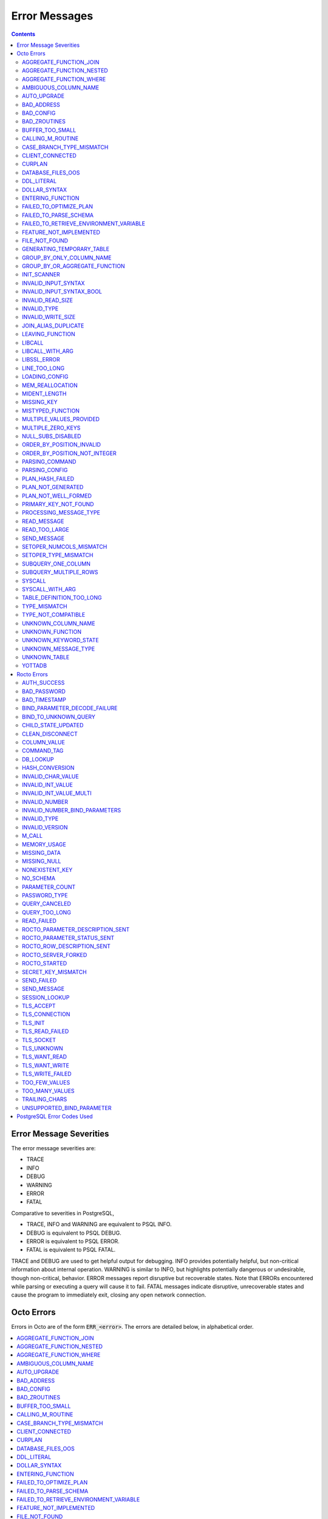 
==========================
Error Messages
==========================

.. contents::
   :depth: 4

-------------------------
Error Message Severities
-------------------------

The error message severities are:

* TRACE
* INFO
* DEBUG
* WARNING
* ERROR
* FATAL

Comparative to severities in PostgreSQL,

* TRACE, INFO and WARNING are equivalent to PSQL INFO.
* DEBUG is equivalent to PSQL DEBUG.
* ERROR is equivalent to PSQL ERROR.
* FATAL is equivalent to PSQL FATAL.

TRACE and DEBUG are used to get helpful output for debugging. INFO provides potentially helpful, but non-critical information about internal operation. WARNING is similar to INFO, but highlights potentially dangerous or undesirable, though non-critical, behavior. ERROR messages report disruptive but recoverable states. Note that ERRORs encountered while parsing or executing a query will cause it to fail. FATAL messages indicate disruptive, unrecoverable states and cause the program to immediately exit, closing any open network connection.

---------------
Octo Errors
---------------

Errors in Octo are of the form :code:`ERR_<error>`. The errors are detailed below, in alphabetical order.

.. contents::
   :local:

++++++++++++++++++++++++++++
AGGREGATE_FUNCTION_JOIN
++++++++++++++++++++++++++++

This error is generated when aggregate functions are used in JOIN conditions, which is not allowed. PSQL Error Code: 42803

++++++++++++++++++++++++++++
AGGREGATE_FUNCTION_NESTED
++++++++++++++++++++++++++++

This error is generated when aggregate function calls are nested, which is not allowed. PSQL Error Code: 42803

++++++++++++++++++++++++++++
AGGREGATE_FUNCTION_WHERE
++++++++++++++++++++++++++++

This error is generated when aggregate functions are used in WHERE, which is not allowed. PSQL Error Code: 42803

++++++++++++++++++++++++++++
AMBIGUOUS_COLUMN_NAME
++++++++++++++++++++++++++++

This error is generated when two or more columns from different tables of the same name are given in a single query without qualifying them with their respective table names. PSQL Error Code: 42702

+++++++++++++++++++++
AUTO_UPGRADE
+++++++++++++++++++++

Whenever a newer build of Octo is installed in an environment, any internal Octo artifacts that are incompatible with the
newer build are automatically regenerated. This includes the binary representation of table definitions (CREATE TABLE queries)
and function definitions (CREATE FUNCTION queries), If the previous Octo build in use is prior to r1.0.0, this automatic
regeneration is not possible. The AUTO_UPGRADE error is issued in that case. The manual workaround is to drop/recreate all
tables and functions (using CREATE TABLE, CREATE FUNCTION, DROP TABLE and/or DROP FUNCTION commands) in the environment.

+++++++++++++++++++++
BAD_ADDRESS
+++++++++++++++++++++

This error is issued when Rocto fails to correctly initialize a listening socket. PSQL Error Code: 08000

+++++++++++++++++++++
BAD_CONFIG
+++++++++++++++++++++

This error occurs when invalid configuration settings are used or a syntax error is detected in the configuration file. PSQL Error Code: F0000

+++++++++++++++++++++
BAD_ZROUTINES
+++++++++++++++++++++

This error indicates that no valid source directory was found in octo_zroutines config or in $zroutines ISV. PSQL Error Code: F0000

+++++++++++++++++++++
BUFFER_TOO_SMALL
+++++++++++++++++++++

This error indicates that the buffer used to store output plans is too small for the query. PSQL Error Code: 22000

++++++++++++++++++++++
CALLING_M_ROUTINE
++++++++++++++++++++++

This message is generated when M routines are called. PSQL Error Code: 00000

+++++++++++++++++++++++++++
CASE_BRANCH_TYPE_MISMATCH
+++++++++++++++++++++++++++

This error is generated when there is a type mismatch between branches in a :code:`CASE` statement. PSQL Error Code: 42804

++++++++++++++++++++++
CLIENT_CONNECTED
++++++++++++++++++++++

This message lets the user know that a client connected successfully. PSQL Error Code: 00000

+++++++++++++++++++++
CURPLAN
+++++++++++++++++++++

This message is a textual representation of the current logical plan. PSQL Error Code: 00000

++++++++++++++++++++++
DATABASE_FILES_OOS
++++++++++++++++++++++

This error indicates that the generated routines and the database are not synchronized. PSQL Error Code: XX000

++++++++++++++++++++++
DDL_LITERAL
++++++++++++++++++++++

"Invalid literal in DDL specification: only xxx literals accepted for this keyword."

This error is emitted when a literal of an invalid type is used in a DDL keyword specification. PSQL Error Code: 42601

++++++++++++++++++++++++
DOLLAR_SYNTAX
++++++++++++++++++++++++

This error indicates that user has tried to use a dollar symbol ($) in Octo. Prepared statement dollar syntax is only supported in Rocto using the PostgreSQL Extended Query Protocol. PSQL Error Code: 42601

+++++++++++++++++++++++++
ENTERING_FUNCTION
+++++++++++++++++++++++++

This message is generated when a function is entered. PSQL Error Code: 00000

++++++++++++++++++++++++++
FAILED_TO_OPTIMIZE_PLAN
++++++++++++++++++++++++++

This error is generated when Octo fails to optimize a logical plan for a given SQL query. PSQL Error Code: XX000

++++++++++++++++++++++
FAILED_TO_PARSE_SCHEMA
++++++++++++++++++++++

This error is generated when a table fails to parse a schema. PSQL Error Code: XX000

+++++++++++++++++++++++++++++++++++++++++
FAILED_TO_RETRIEVE_ENVIRONMENT_VARIABLE
+++++++++++++++++++++++++++++++++++++++++

This error is generated when Octo fails to retrieve the value of an environment variable. PSQL Error Code: F0000

++++++++++++++++++++++++++++
FEATURE_NOT_IMPLEMENTED
++++++++++++++++++++++++++++

This error indicates an attempt to use a feature that is yet to be implemented. PSQL Error Code: 0A000

+++++++++++++++++++++
FILE_NOT_FOUND
+++++++++++++++++++++

This error is generated when Octo tries to read from a file that is non-existent. PSQL Error Code: 58030

++++++++++++++++++++++++++++
GENERATING_TEMPORARY_TABLE
++++++++++++++++++++++++++++

This error is generated during temporary table generation. PSQL Error Code: XX000

++++++++++++++++++++++++++++
GROUP_BY_ONLY_COLUMN_NAME
++++++++++++++++++++++++++++

This error is generated when expressions or constants are used in :code:`GROUP BY`. Please use only valid column names. PSQL Error Code: 42803

++++++++++++++++++++++++++++++++++++
GROUP_BY_OR_AGGREGATE_FUNCTION
++++++++++++++++++++++++++++++++++++

This error is generated when a column is :code:`SELECT` ed, but does not appear in a :code:`GROUP BY` clause or isn't used in an aggregate function. PSQL Error Code: 42803

+++++++++++++++++
INIT_SCANNER
+++++++++++++++++

This message indicates an error in initializing the scanner used to parse provided input. Please contact your YottaDB support channel. PSQL Error Code: XX000

+++++++++++++++++++++
INVALID_INPUT_SYNTAX
+++++++++++++++++++++

This error is issued when a user attempts to use a unary '+' or '-' on a field of non-numeric type. PSQL Error Code: 22P02

+++++++++++++++++++++++++++
INVALID_INPUT_SYNTAX_BOOL
+++++++++++++++++++++++++++

This error is generated when the user attempts to assign a non-boolean value to a boolean variable. PSQL Error Code: 22P02

+++++++++++++++++++++
INVALID_READ_SIZE
+++++++++++++++++++++

This error indicates an internal code attempt to read beyond a buffer's allocated range. Please contact your YottaDB support channel. PSQL Error Code: 22003

+++++++++++++++++++++++
INVALID_TYPE
+++++++++++++++++++++++

This error is generated when a user attempts to use a type that doesn't exist. PSQL Error Code: 42704

+++++++++++++++++++++++
INVALID_WRITE_SIZE
+++++++++++++++++++++++

This error indicates an internal code attempt to write beyond a buffer's allocated range. Please contact your YottaDB support channel. PSQL Error Code: 22003

+++++++++++++++++++++++
JOIN_ALIAS_DUPLICATE
+++++++++++++++++++++++

This error is generated when a table name has been specified more than once. PSQL Error Code: 42712

++++++++++++++++++
LEAVING_FUNCTION
++++++++++++++++++

This message is generated when the flow of control is leaving a function and is used for debugging. PSQL Error Code: 00000

++++++++++++++++++++
LIBCALL
++++++++++++++++++++

This error is generated when a library call fails. PSQL Error Code: 58000

++++++++++++++++++++
LIBCALL_WITH_ARG
++++++++++++++++++++

This error is generated when a library call fails, and provides additional information about the arguments passed to it. PSQL Error Code: 58000

++++++++++++++++++++
LIBSSL_ERROR
++++++++++++++++++++

This error is generated when there is a problem with libssl/libcrypt. PSQL Error Code: XX000

++++++++++++++++++
LINE_TOO_LONG
++++++++++++++++++

This error is generated if the input line is too long. PSQL Error Code: 22026

++++++++++++++++++
LOADING_CONFIG
++++++++++++++++++

This message is generated when a configuration file is being loaded. PSQL Error Code: 00000

++++++++++++++++++++
MEM_REALLOCATION
++++++++++++++++++++

This message is generated when memory for a particular variable is reallocated. PSQL Error Code: 00000

++++++++++++++++++++
MIDENT_LENGTH
++++++++++++++++++++

This error indicates that the length for an M identifier has been exceeded. PSQL Error Code: 22003

++++++++++++++++++++
MISSING_KEY
++++++++++++++++++++

This error indicates that the schema for the table lacks the correct number of keys, and that it needs to be corrected.  PSQL Error Code: 42704

++++++++++++++++++++
MISTYPED_FUNCTION
++++++++++++++++++++

This error indicates that a function was passed an argument whose type does not match that defined for the given parameter. PSQL Error Code: 42883

++++++++++++++++++++++++++++
MULTIPLE_VALUES_PROVIDED
++++++++++++++++++++++++++++

This error indicates that multiple values have been provided for a particular parameter. PSQL Error Code: 42P08

++++++++++++++++++++++++++++
MULTIPLE_ZERO_KEYS
++++++++++++++++++++++++++++

This error indicates that the table has multiple :code:`KEY NUM` elements with the same number, and that the source schema needs to be corrected. PSQL Error Code: 42P08

+++++++++++++++++++++++++++++
NULL_SUBS_DISABLED
+++++++++++++++++++++++++++++

This error indicates that Null Subscripts have been turned off. However, they must be enabled for proper operation. Set '-null_subscripts=always' for all regions containing Octo global variables. PSQL Error Code: F0000

++++++++++++++++++++++++++++
ORDER_BY_POSITION_INVALID
++++++++++++++++++++++++++++

This error is generated when an ORDER BY clause is incorrectly placed within a SQL query. PSQL Error Code: 42P10

++++++++++++++++++++++++++++++++
ORDER_BY_POSITION_NOT_INTEGER
++++++++++++++++++++++++++++++++

This error is generated when the ORDER BY position is a non-integer. PSQL Error Code: 42601

+++++++++++++++++++
PARSING_COMMAND
+++++++++++++++++++

This message indicates that there is an error in parsing the statement or command. PSQL Error Code: XX000

+++++++++++++++++++++
PARSING_CONFIG
+++++++++++++++++++++

This error is generated when there is an error parsing the configuration file. PSQL Error Code: F0000

++++++++++++++++++++++
PLAN_HASH_FAILED
++++++++++++++++++++++

This error is generated when Octo fails to generate the filename hash for the plan. PSQL Error Code: XX000

+++++++++++++++++++++++
PLAN_NOT_GENERATED
+++++++++++++++++++++++

This error is generated when Octo fails to generate the plan for the given SQL query or command. PSQL Code: XX000

++++++++++++++++++++++
PLAN_NOT_WELL_FORMED
++++++++++++++++++++++

This error is generated when the plan produced by the optimizer is incorrect. Please contact your YottaDB support channel. PSQL Error Code: XX000

++++++++++++++++++++++
PRIMARY_KEY_NOT_FOUND
++++++++++++++++++++++

This error is generated when a table was created without specifying a primary key. PSQL Error Code: 42601

++++++++++++++++++++++++
PROCESSING_MESSAGE_TYPE
++++++++++++++++++++++++

This debug message indicates that a PostgreSQL wire protocol message of a particular type is being processed. PSQL Error Code: 00000

++++++++++++++++++++
READ_MESSAGE
++++++++++++++++++++

This debug message indicates that a PostgreSQL wire protocol message of the specified format was read from the wire. PSQL Error Code: 00000

++++++++++++++++++++
READ_TOO_LARGE
++++++++++++++++++++

This error indicates that a PostgreSQL wire protocol message exceeded the maximum size of messages which can be read by Rocto. Please contact your YottaDB support channel. PSQL Error Code: 22000

++++++++++++++++++
SEND_MESSAGE
++++++++++++++++++

This debug message indicates that a PostgreSQL wire protocol message of the specified format was written to the wire. PSQL Error Code: 00000

++++++++++++++++++++++++++
SETOPER_NUMCOLS_MISMATCH
++++++++++++++++++++++++++

This error is generated when the two operands of a SET operation do not have the same number of columns. PSQL Error Code: 42804

++++++++++++++++++++++++++
SETOPER_TYPE_MISMATCH
++++++++++++++++++++++++++

This error is generated when the two operands of a SET operation are of different types. PSQL Error Code: 42601

++++++++++++++++++++++++++
SUBQUERY_ONE_COLUMN
++++++++++++++++++++++++++

This error is generated when a subquery must return only one column. PSQL Error Code: 42601

++++++++++++++++++++++++++++
SUBQUERY_MULTIPLE_ROWS
++++++++++++++++++++++++++++

This error is generated when more than one row is returned by a subquery that is used as an expression. PSQL Error Code: 21000

+++++++++++++++++
SYSCALL
+++++++++++++++++

This error is generated when a system call has failed. PSQL Error Code: 58000

+++++++++++++++++++++++
SYSCALL_WITH_ARG
+++++++++++++++++++++++

This error is generated when a system call fails, and provides additional information about the arguments passed to it. PSQL Error Code: 58000

++++++++++++++++++++++++++
TABLE_DEFINITION_TOO_LONG
++++++++++++++++++++++++++

This error is generated when the table definition is too long. PSQL Error Code: 42P16

+++++++++++++++++++
TYPE_MISMATCH
+++++++++++++++++++

This error is generated when there is a type mismatch between parameters. PSQL Error Code: 42804

++++++++++++++++++++++
TYPE_NOT_COMPATIBLE
++++++++++++++++++++++

This error is generated when a type is not compatible with a parameter. PSQL Error Code: 42883

+++++++++++++++++++++++
UNKNOWN_COLUMN_NAME
+++++++++++++++++++++++

This error is generated when the column referenced does not exist or is unknown. PSQL Error Code: 42703

++++++++++++++++++++++++++
UNKNOWN_FUNCTION
++++++++++++++++++++++++++

This error is generated when the function referenced does not exist or is unknown. PSQL Error Code: 42883

++++++++++++++++++++++++++
UNKNOWN_KEYWORD_STATE
++++++++++++++++++++++++++

This error indicates an unknown keyword state was reached. Please contact your YottaDB support channel. PSQL Error Code: XX000

+++++++++++++++++++++++++
UNKNOWN_MESSAGE_TYPE
+++++++++++++++++++++++++

This error is generated when an unknown message type was received from a remote client. Please contact your YottaDB support channel. PSQL Error Code: 08P01

+++++++++++++++++++++
UNKNOWN_TABLE
+++++++++++++++++++++

This error is generated when the table referenced does not exist or is unknown. PSQL Error Code: 42P01

+++++++++++++++++++++++
YOTTADB
+++++++++++++++++++++++

Octo encountered an error generated by YottaDB. Consult the `Administration and Operations Guide <https://docs.yottadb.com/AdminOpsGuide/index.html>`_ or the `Messages and Recovery Procedures Manual <https://docs.yottadb.com/MessageRecovery/index.html>`_ for more information.

-------------------------
Rocto Errors
-------------------------

Errors in Rocto are of the form :code:`ERR_ROCTO_<error>`. The errors are detailed below, in alphabetical order.

.. contents::
   :local:


++++++++++++++
AUTH_SUCCESS
++++++++++++++

This message indicates that the Rocto user has been successfully authenticated. PSQL Error Code: 00000

+++++++++++++++++++++++
BAD_PASSWORD
+++++++++++++++++++++++

This message indicates that the password entered does not match the stored value. PSQL Code Error: 28P01

+++++++++++++++++++++++
BAD_TIMESTAMP
+++++++++++++++++++++++

This message indicates that a Cancel Request was attempted using a timestamp that doesn't match that of the target PID. Timestamps are checked to ensure that only the client who spawned a Rocto process can cancel queries running in that process. This error is not disclosed to the client to prevent information leakage about active Rocto processes. PSQL Error Code: 28000

+++++++++++++++++++++++++++++++++++
BIND_PARAMETER_DECODE_FAILURE
+++++++++++++++++++++++++++++++++++

This error indicates that Rocto failed to decode a bind parameter from a binary format. PSQL Error Code: XX000

+++++++++++++++++++++++++
BIND_TO_UNKNOWN_QUERY
+++++++++++++++++++++++++

This error indicates that the user has attempted to bind parameter values to a non-existent prepared statement. PSQL Error Code: 08P01

++++++++++++++++++++++++
CHILD_STATE_UPDATED
++++++++++++++++++++++++

This message indicates that the Rocto child process state has been updated. PSQL Error Code: 00000

+++++++++++++++++++++++
CLEAN_DISCONNECT
+++++++++++++++++++++++

This message indicates that a Rocto connection has been closed cleanly. PSQL Error Code: 00000

+++++++++++++++++++++++
COLUMN_VALUE
+++++++++++++++++++++++

This error indicates that Rocto failed to retrieve the column value from the row. PSQL Error Code: XX000

+++++++++++++++++++++++
COMMAND_TAG
+++++++++++++++++++++++

This error indicates that Rocto failed to identify the command tag. PSQL Error Code: XX000

+++++++++++++++++++++++
DB_LOOKUP
+++++++++++++++++++++++

This error is generated when Rocto has failed to retrieve the data from the database. PSQL Error Code: XX000

+++++++++++++++++++++++
HASH_CONVERSION
+++++++++++++++++++++++

This error is generated when Rocto has failed to perform hash conversion. PSQL Error Code: XX000

++++++++++++++++++++++++
INVALID_CHAR_VALUE
++++++++++++++++++++++++

This error indicates that Rocto received an invalid character value in a PostgreSQL wire protocol message. PSQL Error Code: 22000

+++++++++++++++++++++++++
INVALID_INT_VALUE
+++++++++++++++++++++++++

This error indicates that Rocto received an invalid integer value in a PostgreSQL wire protocol message. PSQL Error Code: 22003

+++++++++++++++++++++++++
INVALID_INT_VALUE_MULTI
+++++++++++++++++++++++++

This error indicates multiple invalid integer values were provided via a PostgreSQL wire protocol message. PSQL Error Code: 22003

+++++++++++++++++++++++++
INVALID_NUMBER
+++++++++++++++++++++++++

This error indicates that there is an invalid number in the parameter. PSQL Error Code: 22003

++++++++++++++++++++++++++++++++++++
INVALID_NUMBER_BIND_PARAMETERS
++++++++++++++++++++++++++++++++++++

This error indicates that an invalid number of parameters have been provided for a Bind message. PSQL Error Code: 22003

++++++++++++++++++++++
INVALID_TYPE
++++++++++++++++++++++

This error indicates that an invalid variable type is used. PSQL Error Code: 08P01

+++++++++++++++++++++
INVALID_VERSION
+++++++++++++++++++++

This error indicates an invalid version has been given as input. PSQL Error Code: 08P01

+++++++++++++++++
M_CALL
+++++++++++++++++

This error is issued when a user attempts to call an M extrinsic function via Rocto. PSQL Error Code: XX000

++++++++++++++++++++
MEMORY_USAGE
++++++++++++++++++++

This message indicates the amount of memory that was used (in Kb), when a user exits Rocto. PSQL Error Code: 00000

++++++++++++++++++++
MISSING_DATA
++++++++++++++++++++

This error indicates that there is missing data. PSQL Error Code: 22000

++++++++++++++++++
MISSING_NULL
++++++++++++++++++

This error indicates that a value within a wire protocol message sent by a remote client is missing a null terminator. PSQL Error Code: 22024

++++++++++++++++++++++++++
NONEXISTENT_KEY
++++++++++++++++++++++++++

This error is generated when there is an invalid authorization specification or a non-existent secret key. PSQL Error Code: 28000

+++++++++++++++++++
NO_SCHEMA
+++++++++++++++++++

This error indicates that Rocto is not allowed to make schema changes without the startup flag set to :code:`--allowschemachanges`. PSQL Error Code: XX000

.. note:: Rocto is yet to implement certain features with respect to Data Manipulation Language (DML) and queries such as INSERT INTO, UPDATE, and DELETE could cause this error to be generated.

++++++++++++++++++++++++
PARAMETER_COUNT
++++++++++++++++++++++++

This error indicates that Rocto failed to count the number of parameters provided in the prepared statement. PSQL Error Code: XX000

+++++++++++++++++++++++++
PASSWORD_TYPE
+++++++++++++++++++++++++

This error indicates that Rocto received a password encrypted in an unexpected format. PSQL Error Code: 28000

++++++++++++++++++++++++
QUERY_CANCELED
++++++++++++++++++++++++

This error indicates a query was successfully cancelled via a CancelRequest message. PSQL Error Code: 57014

++++++++++++++++++++++++++++
QUERY_TOO_LONG
++++++++++++++++++++++++++++

This error indicates that the query length exceeded maximum size set by :code:`STRING_BUFFER_LENGTH` in the CMake parameters during configuration. PSQL Error Code: 08P01

++++++++++++++++++++++++
READ_FAILED
++++++++++++++++++++++++

This error is generated when Rocto fails to read data from a remote connection. PSQL Error Code: 08000

+++++++++++++++++++++++++++++++++++
ROCTO_PARAMETER_DESCRIPTION_SENT
+++++++++++++++++++++++++++++++++++

This message indicates that a Rocto ParameterDescription message has been sent for a prepared statement. PSQL Error Code: 00000

+++++++++++++++++++++++++++++++++
ROCTO_PARAMETER_STATUS_SENT
+++++++++++++++++++++++++++++++++

This message indicates that Rocto recorded the value of a database parameter set by a SET statement, and has notified the client using a ParameterStatus message as part of the PostgreSQL wire protocol startup procedure. PSQL Error Code: 00000

+++++++++++++++++++++++++++++++++++
ROCTO_ROW_DESCRIPTION_SENT
+++++++++++++++++++++++++++++++++++

This message indicates that a Rocto RowDescription message has been sent. PSQL Error Code: 00000

+++++++++++++++++++++++
ROCTO_SERVER_FORKED
+++++++++++++++++++++++

This message is generated to show the Rocto server fork that is running, along with its PID. PSQL Error Code: 00000

++++++++++++++++++++
ROCTO_STARTED
++++++++++++++++++++

This message indicates a successful start of Rocto on the given port. PSQL Error Code: 00000

++++++++++++++++++++++++++++++
SECRET_KEY_MISMATCH
++++++++++++++++++++++++++++++

This error indicates that the secret key/PID pair doesn't match that of the client sending a CancelRequest. PSQL Error Code: 28000

+++++++++++++++++++++++
SEND_FAILED
+++++++++++++++++++++++

This error indicates a failure to send data over the network. PSQL Error Code: 08000

+++++++++++++++++++++++
SEND_MESSAGE
+++++++++++++++++++++++

This error indicates that Rocto failed to send a message of a specific type to a remote client. PSQL Error Code: 08000

+++++++++++++++++++++
SESSION_LOOKUP
+++++++++++++++++++++

This error indicates that Rocto has failed to retrieve the relevant session data for a given client. PSQL Code: XX000

++++++++++++++++++++
TLS_ACCEPT
++++++++++++++++++++

This error indicates that there is an issue with TLS acceptance. PSQL Error Code: XX000

++++++++++++++++++++
TLS_CONNECTION
++++++++++++++++++++

This error indicates that there is an issue with the TLS connection process. PSQL Error Code: XX000

++++++++++++++++++++
TLS_INIT
++++++++++++++++++++

This error indicates that there is an issue with TLS initialization. PSQL Error Code: XX000

++++++++++++++++++++
TLS_READ_FAILED
++++++++++++++++++++

This error indicates that an attempt to read from a TLS socket has failed. PSQL Error Code: XX000

++++++++++++++++++++
TLS_SOCKET
++++++++++++++++++++

This error indicates that there is an issue with the TLS socket. PSQL Error Code: XX000

++++++++++++++++++++
TLS_UNKNOWN
++++++++++++++++++++

This error indicates that an unknown TLS error has taken place. PSQL Error Code: XX000

++++++++++++++++++++
TLS_WANT_READ
++++++++++++++++++++

This error indicates that there is data remaining to be read from a TLS socket. PSQL Error Code: XX000

++++++++++++++++++++
TLS_WANT_WRITE
++++++++++++++++++++

This error indicates that there is data remaining to be written to a TLS socket. PSQL Error Code: XX000

++++++++++++++++++++
TLS_WRITE_FAILED
++++++++++++++++++++

This error indicates that an attempt to write to a TLS socket has failed. PSQL Error Code: XX000

++++++++++++++++++++
TOO_FEW_VALUES
++++++++++++++++++++

This error indicates that a PostgreSQL wire protocol message is missing one or more fields. PSQL Error Code: 22003

+++++++++++++++++
TOO_MANY_VALUES
+++++++++++++++++

This error indicates that a PostgreSQL wire protocol message was submitted with too many fields. PSQL Error Code: 22003

+++++++++++++++++++++++++
TRAILING_CHARS
+++++++++++++++++++++++++

The error indicates that a PostgreSQL wire protocol message has trailing characters. PSQL Error Code: 08P01

++++++++++++++++++++++++++++
UNSUPPORTED_BIND_PARAMETER
++++++++++++++++++++++++++++

This error indicates that Rocto has received a request to bind a value of an unsupported data type to a prepared statement. PSQL Error Code: XX000

----------------------------
PostgreSQL Error Codes Used
----------------------------

Octo uses a few `PostgreSQL Error Codes <https://www.postgresql.org/docs/current/errcodes-appendix.html>`_.

List of PostgreSQL error codes defined and used in Octo:

+----------------------------+-------------------------------------+
| Error Code                 | Condition Name                      |
+============================+=====================================+
| **Class 00 — Successful Completion**                             |
+----------------------------+-------------------------------------+
| 00000                      | successful_completion               |
+----------------------------+-------------------------------------+
| **Class 08 — Connection Exception**                              |
+----------------------------+-------------------------------------+
| 08P01                      | protocol_violation                  |
+----------------------------+-------------------------------------+
| **Class 26 — Invalid SQL Statement Name**                        |
+----------------------------+-------------------------------------+
| 26000                      | invalid_sql_statement_name          |
+----------------------------+-------------------------------------+
| **Class 42 — Syntax Error or Access Rule Violation**             |
+----------------------------+-------------------------------------+
| 42601                      | syntax_error                        |
+----------------------------+-------------------------------------+
